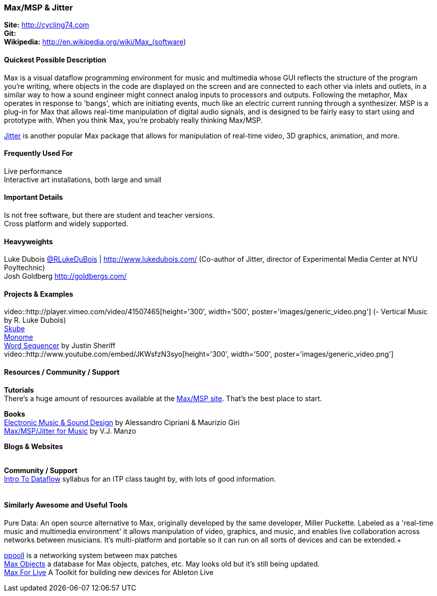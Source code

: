 [[Max]]
=== Max/MSP & Jitter
   
*Site:* http://cycling74.com + 
*Git:* +
*Wikipedia:* http://en.wikipedia.org/wiki/Max_(software)
   

==== Quickest Possible Description
Max is a visual dataflow programming environment for music and multimedia whose GUI reflects the structure of the program you're writing, where objects in the code are displayed on the screen and are connected to each other via inlets and outlets, in a similar way to how a sound engineer might connect analog inputs to processors and outputs. Following the metaphor, Max operates in response to 'bangs', which are initiating events, much like an electric current running through a synthesizer. MSP is a plug-in for Max that allows real-time manipulation of digital audio signals, and is designed to be fairly easy to start using and prototype with. When you think Max, you're probably really thinking Max/MSP.

http://cycling74.com/products/max/video-jitter/[Jitter] is another popular Max package that allows for manipulation of real-time video, 3D graphics, animation, and more.


==== Frequently Used For
Live performance +
Interactive art installations, both large and small
 

==== Important Details
Is not free software, but there are student and teacher versions. +
Cross platform and widely supported. +

==== Heavyweights
Luke Dubois https://twitter.com/RLukeDuBois[@RLukeDuBois] | http://www.lukedubois.com/ (Co-author of Jitter, director of Experimental Media Center at NYU Poyltechnic) +
Josh Goldberg http://goldbergs.com/ +


==== Projects & Examples 
video::http://player.vimeo.com/video/41507465[height='300', width='500', poster='images/generic_video.png'] (- Vertical Music by R. Luke Dubois) +
http://www.soundplusdesign.com/?p=5516[Skube] +
http://www.youtube.com/watch?v=-1tTABS_Ugs[Monome] +
http://cycling74.com/project/word-sequencer/[Word Sequencer] by Justin Sheriff +
video::http://www.youtube.com/embed/JKWsfzN3syo[height='300', width='500', poster='images/generic_video.png']

==== Resources / Community / Support 

*Tutorials* +
There's a huge amount of resources available at the http://cycling74.com/community/[Max/MSP site]. That's the best place to start. +

*Books* +
http://www.virtual-sound.com/[Electronic Music & Sound Design] by Alessandro Cipriani & Maurizio Giri +
http://www.oup.com/us/companion.websites/9780199777686/[Max/MSP/Jitter for Music] by V.J. Manzo +

*Blogs & Websites* +
 +

*Community / Support* +
http://itp.nyu.edu/dataflow/Main/IntroToDataflow[Intro To Dataflow] syllabus for an ITP class taught by, with lots of good information. +
 +


==== Similarly Awesome and Useful Tools
Pure Data: An open source alternative to Max, originally developed by the same developer, Miller Puckette. Labeled as a 'real-time music and multimedia environment' it allows manipulation of video, graphics, and music, and enables live collaboration across networks between musicians. It's multi-platform and portable so it can run on all sorts of devices and can be extended.+

http://ppooll.klingt.org/index.php/Main_Page[ppooll] is a networking system between max patches +
http://www.maxobjects.com/[Max Objects] a database for Max objects, patches, etc. May looks old but it's still being updated. +
http://www.ableton.com/maxforlive[Max For Live] A Toolkit for building new devices for Ableton Live


